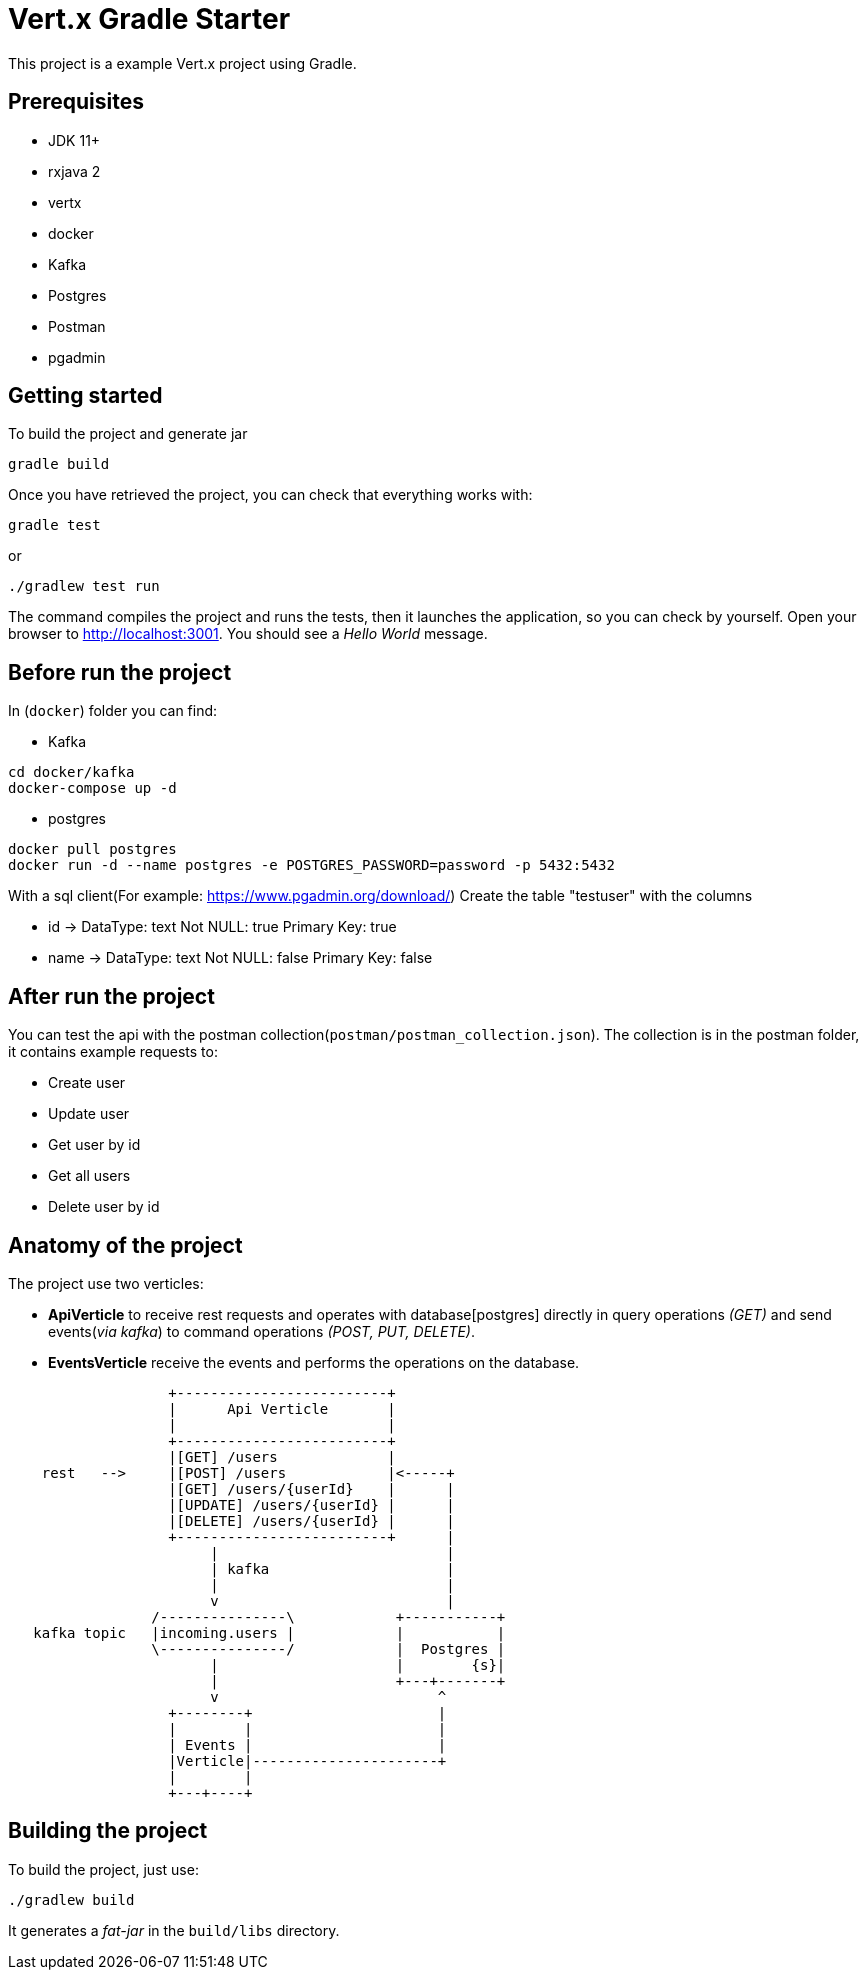 = Vert.x Gradle Starter

This project is a example Vert.x project using Gradle.

== Prerequisites

* JDK 11+
* rxjava 2
* vertx
* docker
* Kafka
* Postgres
* Postman
* pgadmin

== Getting started

To build the project and generate jar
----
gradle build
----

Once you have retrieved the project, you can check that everything works with:
----
gradle test
----
or
----
./gradlew test run
----

The command compiles the project and runs the tests, then  it launches the application, so you can check by yourself. Open your browser to http://localhost:3001. You should see a _Hello World_ message.

== Before run the project

In (`docker`) folder you can find:

* Kafka
----
cd docker/kafka
docker-compose up -d
----

* postgres
----
docker pull postgres
docker run -d --name postgres -e POSTGRES_PASSWORD=password -p 5432:5432
----
With a sql client(For example: https://www.pgadmin.org/download/)
Create the table "testuser" with the columns

* id -> DataType: text Not NULL: true Primary Key: true
* name -> DataType: text Not NULL: false Primary Key: false

== After run the project

You can test the api with the postman collection(`postman/postman_collection.json`).
The collection is in the postman folder, it contains example requests to:

* Create user
* Update user
* Get user by id
* Get all users
* Delete user by id


== Anatomy of the project

The project use two verticles:

* *ApiVerticle* to receive rest requests and operates with
database[postgres] directly in query operations _(GET)_ and send events(_via kafka_) to command operations _(POST, PUT, DELETE)_.

* *EventsVerticle* receive the events and performs the operations on the database.

[ditaa]
----
                   +-------------------------+
                   |      Api Verticle       |
                   |                         |
                   +-------------------------+
                   |[GET] /users             |
    rest   -->     |[POST] /users            |<-----+
                   |[GET] /users/{userId}    |      |
                   |[UPDATE] /users/{userId} |      |
                   |[DELETE] /users/{userId} |      |
                   +-------------------------+      |
                        |                           |
                        | kafka                     |
                        |                           |
                        v                           |
                 /---------------\            +-----------+
   kafka topic   |incoming.users |            |           |
                 \---------------/            |  Postgres |
                        |                     |        {s}|
                        |                     +---+-------+
                        v                          ^
                   +--------+                      |
                   |        |                      |
                   | Events |                      |
                   |Verticle|----------------------+
                   |        |
                   +---+----+
----


== Building the project

To build the project, just use:

----
./gradlew build
----

It generates a _fat-jar_ in the `build/libs` directory.
